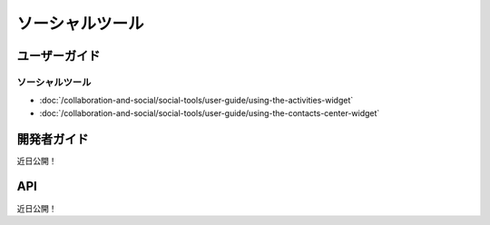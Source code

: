 ソーシャルツール
============

ユーザーガイド
----------

ソーシャルツール
~~~~~~~~~~~~

-  :doc:`/collaboration-and-social/social-tools/user-guide/using-the-activities-widget`
-  :doc:`/collaboration-and-social/social-tools/user-guide/using-the-contacts-center-widget`

開発者ガイド
---------------
近日公開！

API
----
近日公開！